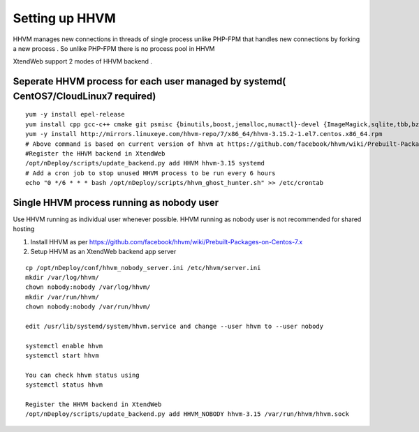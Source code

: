 Setting up HHVM
================

HHVM manages new connections in threads of single process unlike PHP-FPM that handles new connections
by forking a new process . So unlike PHP-FPM there is no process pool in HHVM

XtendWeb support 2 modes of HHVM backend .

Seperate HHVM process for each user managed by systemd( CentOS7/CloudLinux7 required)
--------------------------------------------------------------------------------------

::

  yum -y install epel-release
  yum install cpp gcc-c++ cmake git psmisc {binutils,boost,jemalloc,numactl}-devel {ImageMagick,sqlite,tbb,bzip2,openldap,readline,elfutils-libelf,gmp,lz4,pcre}-devel lib{xslt,event,yaml,vpx,png,zip,icu,mcrypt,memcached,cap,dwarf}-devel {unixODBC,expat}-devel lib{edit,curl,xml2,xslt}-devel glog-devel oniguruma-devel ocaml gperf enca libjpeg-turbo-devel openssl-devel make -y
  yum -y install http://mirrors.linuxeye.com/hhvm-repo/7/x86_64/hhvm-3.15.2-1.el7.centos.x86_64.rpm
  # Above command is based on current version of hhvm at https://github.com/facebook/hhvm/wiki/Prebuilt-Packages-on-Centos-7.xhttps://github.com/facebook/hhvm/wiki/Prebuilt-Packages-on-Centos-7.x
  #Register the HHVM backend in XtendWeb
  /opt/nDeploy/scripts/update_backend.py add HHVM hhvm-3.15 systemd
  # Add a cron job to stop unused HHVM process to be run every 6 hours
  echo "0 */6 * * * bash /opt/nDeploy/scripts/hhvm_ghost_hunter.sh" >> /etc/crontab



Single HHVM process running as nobody user
------------------------------------------------------
Use HHVM running as individual user whenever possible. HHVM running as nobody user is not recommended for shared hosting

#. Install HHVM as per https://github.com/facebook/hhvm/wiki/Prebuilt-Packages-on-Centos-7.x
#. Setup HHVM as an XtendWeb backend app server

::

  cp /opt/nDeploy/conf/hhvm_nobody_server.ini /etc/hhvm/server.ini
  mkdir /var/log/hhvm/
  chown nobody:nobody /var/log/hhvm/
  mkdir /var/run/hhvm/
  chown nobody:nobody /var/run/hhvm/

  edit /usr/lib/systemd/system/hhvm.service and change --user hhvm to --user nobody

  systemctl enable hhvm
  systemctl start hhvm

  You can check hhvm status using
  systemctl status hhvm

  Register the HHVM backend in XtendWeb
  /opt/nDeploy/scripts/update_backend.py add HHVM_NOBODY hhvm-3.15 /var/run/hhvm/hhvm.sock

.. disqus::
